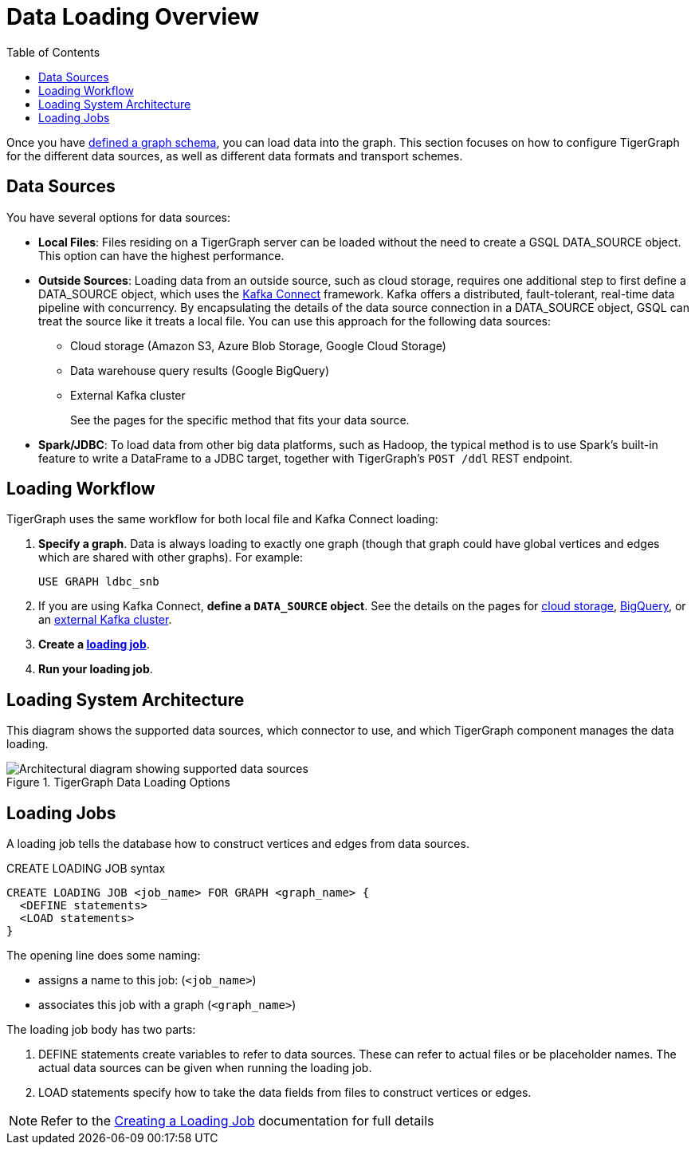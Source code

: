 :toc:
= Data Loading Overview
:description: Overview of available loading methods and supported features.
:page-aliases: data-loading:kafka-loader/index.adoc, \
data-loading:data-streaming-connector/index.adoc, \
data-loading:kafka-loader:index.adoc, \
data-loading:data-streaming-connector:index.adoc

Once you have xref:gsql-ref:ddl-and-loading:defining-a-graph-schema.adoc[defined a graph schema], you can load data into the graph. This section focuses on how to configure TigerGraph for the different data sources, as well as different data formats and transport schemes.

== Data Sources

You have several options for data sources:

* *Local Files*: Files residing on a TigerGraph server can be loaded without the need to create a GSQL DATA_SOURCE object. This option can have the highest performance.

* *Outside Sources*: Loading data from an outside source, such as cloud storage, requires one additional step to first define a DATA_SOURCE object, which uses the https://docs.confluent.io/platform/current/connect/index.html[Kafka Connect] framework.
Kafka offers a distributed, fault-tolerant, real-time data pipeline with concurrency.
By encapsulating the details of the data source connection in a DATA_SOURCE object, GSQL can treat the source like it treats a local file.
You can use this approach for the following data sources:
+
** Cloud storage (Amazon S3, Azure Blob Storage, Google Cloud Storage)
** Data warehouse query results (Google BigQuery)
** External Kafka cluster
+
See the pages for the specific method that fits your data source.

* *Spark/JDBC*: To load data from other big data platforms, such as Hadoop, the typical method is to use Spark's built-in feature to write a DataFrame to a JDBC target, together with TigerGraph's `POST /ddl` REST endpoint.

== Loading Workflow

TigerGraph uses the same workflow for both local file and Kafka Connect loading:

. *Specify a graph*.
Data is always loading to exactly one graph (though that graph could have global vertices and edges which are shared with other graphs). For example:
+
[source,php]
USE GRAPH ldbc_snb

. If you are using Kafka Connect, *define a `DATA_SOURCE` object*.
See the details on the pages for
xref:load-from-cloud.adoc[cloud storage],
xref:load-from-warehouse.adoc[BigQuery],
or an xref:data-streaming-connector/kafka.adoc[external Kafka cluster].

. *Create a xref:#_loading_jobs[loading job]*.

. *Run your loading job*.

== Loading System Architecture

This diagram shows the supported data sources, which connector to use, and which TigerGraph component manages the data loading.

.TigerGraph Data Loading Options
image::data-loading:loading_arch_3.9.3.png[Architectural diagram showing supported data sources, which connector to use, and which TigerGraph component manages the data loading]

== Loading Jobs
A loading job tells the database how to construct vertices and edges from data sources.

[source,php]
.CREATE LOADING JOB syntax
----
CREATE LOADING JOB <job_name> FOR GRAPH <graph_name> {
  <DEFINE statements>
  <LOAD statements>
}
----
The opening line does some naming:

* assigns a name to this job: (`<job_name>`)
* associates this job with a graph (`<graph_name>`)

The loading job body has two parts:

. DEFINE statements create variables to refer to data sources.
These can refer to actual files or be placeholder names. The actual data sources can be given when running the loading job.

. LOAD statements specify how to take the data fields from files to construct vertices or edges.

NOTE: Refer to the xref:gsql-ref:ddl-and-loading:creating-a-loading-job.adoc[Creating a Loading Job] documentation for full details

////
OLD CONTENT
== Set up a data source for a data streaming loading job

GSQL uses a user-provided configuration file to automatically set up a streaming data connection and a loading job for data in these external cloud data hosts:

* Google Cloud Storage (GCS)
* AWS S3
* Azure Blob Storage (ABS)
* Google BigQuery

Go to the xref:data-streaming-connector/index.adoc[] main page for instructions on setting up the loading job.

NOTE: The data streaming will stage temporary data files on the database server's disk.
You should have free disk space of at least 2 times the size of your total (uncompressed) input data.

== Manual connector setup
For data stored in an external Kafka cluster, you need to perform a few more steps to set up data streaming.
Using `gadmin` server commands, you first create a connector to interpret the data source, then define the data source, create the loading job, and run it.

See the xref:data-streaming-connector/kafka.adoc[Kafka cluster streaming] page for more information.

This method relies on the xref:kafka-loader/index.adoc[TigerGraph Kafka Loader].
////